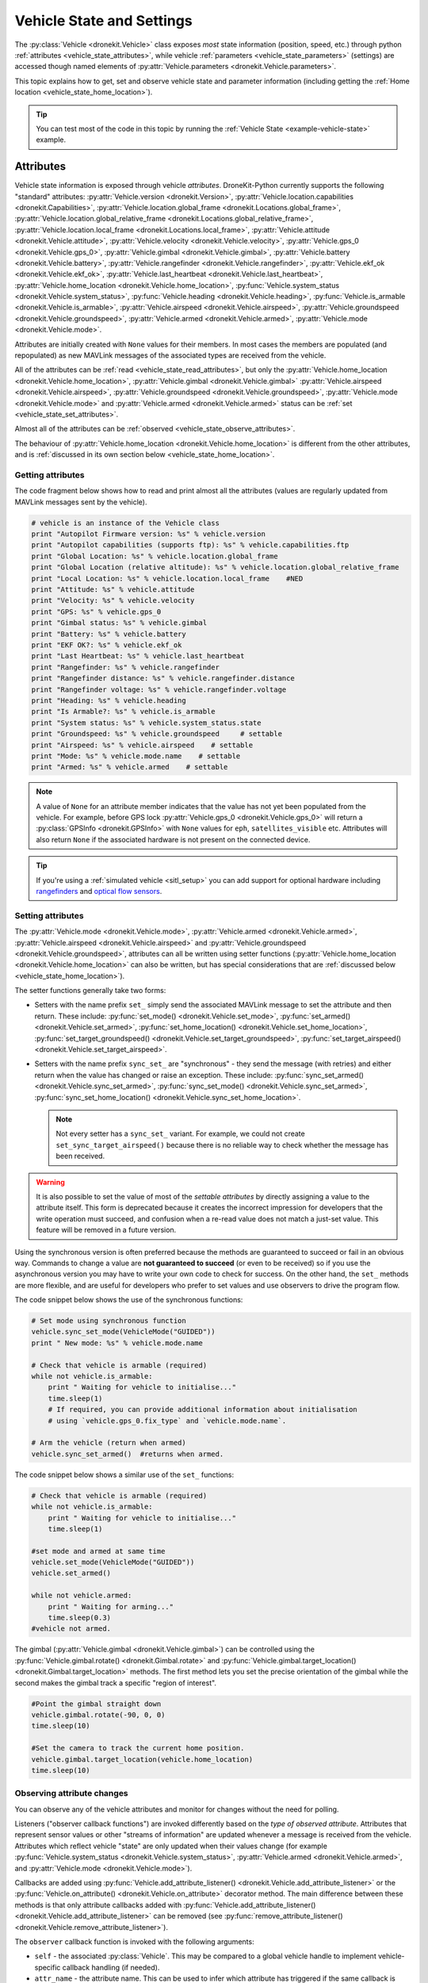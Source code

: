 .. _vehicle-information:

===========================
Vehicle State and Settings
===========================

The :py:class:`Vehicle <dronekit.Vehicle>` class exposes *most* state information (position, speed, etc.) through python 
:ref:`attributes <vehicle_state_attributes>`, while vehicle :ref:`parameters <vehicle_state_parameters>` (settings) 
are accessed though named elements of :py:attr:`Vehicle.parameters <dronekit.Vehicle.parameters>`. 

This topic explains how to get, set and observe vehicle state and parameter information (including getting the 
:ref:`Home location <vehicle_state_home_location>`).

.. tip:: You can test most of the code in this topic by running the :ref:`Vehicle State <example-vehicle-state>` example.


.. _vehicle_state_attributes:

Attributes
==========

Vehicle state information is exposed through vehicle *attributes*. DroneKit-Python currently supports the following 
"standard" attributes:
:py:attr:`Vehicle.version <dronekit.Version>`, 
:py:attr:`Vehicle.location.capabilities <dronekit.Capabilities>`, 
:py:attr:`Vehicle.location.global_frame <dronekit.Locations.global_frame>`, 
:py:attr:`Vehicle.location.global_relative_frame <dronekit.Locations.global_relative_frame>`, 
:py:attr:`Vehicle.location.local_frame <dronekit.Locations.local_frame>`, 
:py:attr:`Vehicle.attitude <dronekit.Vehicle.attitude>`,
:py:attr:`Vehicle.velocity <dronekit.Vehicle.velocity>`,
:py:attr:`Vehicle.gps_0 <dronekit.Vehicle.gps_0>`,
:py:attr:`Vehicle.gimbal <dronekit.Vehicle.gimbal>`,
:py:attr:`Vehicle.battery <dronekit.Vehicle.battery>`,
:py:attr:`Vehicle.rangefinder <dronekit.Vehicle.rangefinder>`,
:py:attr:`Vehicle.ekf_ok <dronekit.Vehicle.ekf_ok>`,
:py:attr:`Vehicle.last_heartbeat <dronekit.Vehicle.last_heartbeat>`,
:py:attr:`Vehicle.home_location <dronekit.Vehicle.home_location>`,
:py:func:`Vehicle.system_status <dronekit.Vehicle.system_status>`,
:py:func:`Vehicle.heading <dronekit.Vehicle.heading>`,
:py:func:`Vehicle.is_armable <dronekit.Vehicle.is_armable>`,
:py:attr:`Vehicle.airspeed <dronekit.Vehicle.airspeed>`,
:py:attr:`Vehicle.groundspeed <dronekit.Vehicle.groundspeed>`,
:py:attr:`Vehicle.armed <dronekit.Vehicle.armed>`,
:py:attr:`Vehicle.mode <dronekit.Vehicle.mode>`.

Attributes are initially created with ``None`` values for their members. In most cases the members are populated 
(and repopulated) as new MAVLink messages of the associated types are received from the vehicle. 

All of the attributes can be :ref:`read <vehicle_state_read_attributes>`, 
but only the :py:attr:`Vehicle.home_location <dronekit.Vehicle.home_location>`, 
:py:attr:`Vehicle.gimbal <dronekit.Vehicle.gimbal>`
:py:attr:`Vehicle.airspeed <dronekit.Vehicle.airspeed>`,
:py:attr:`Vehicle.groundspeed <dronekit.Vehicle.groundspeed>`,
:py:attr:`Vehicle.mode <dronekit.Vehicle.mode>` and 
:py:attr:`Vehicle.armed <dronekit.Vehicle.armed>` 
status can be :ref:`set <vehicle_state_set_attributes>`.

Almost all of the attributes can be :ref:`observed <vehicle_state_observe_attributes>`.

The behaviour of :py:attr:`Vehicle.home_location <dronekit.Vehicle.home_location>` is different 
from the other attributes, and is :ref:`discussed in its own section below <vehicle_state_home_location>`.

.. _vehicle_state_read_attributes:

Getting attributes
------------------

The code fragment below shows how to read and print almost all the attributes (values are
regularly updated from MAVLink messages sent by the vehicle).

.. code:: python
    
    # vehicle is an instance of the Vehicle class
    print "Autopilot Firmware version: %s" % vehicle.version
    print "Autopilot capabilities (supports ftp): %s" % vehicle.capabilities.ftp
    print "Global Location: %s" % vehicle.location.global_frame
    print "Global Location (relative altitude): %s" % vehicle.location.global_relative_frame
    print "Local Location: %s" % vehicle.location.local_frame    #NED
    print "Attitude: %s" % vehicle.attitude
    print "Velocity: %s" % vehicle.velocity
    print "GPS: %s" % vehicle.gps_0
    print "Gimbal status: %s" % vehicle.gimbal
    print "Battery: %s" % vehicle.battery
    print "EKF OK?: %s" % vehicle.ekf_ok
    print "Last Heartbeat: %s" % vehicle.last_heartbeat
    print "Rangefinder: %s" % vehicle.rangefinder
    print "Rangefinder distance: %s" % vehicle.rangefinder.distance
    print "Rangefinder voltage: %s" % vehicle.rangefinder.voltage
    print "Heading: %s" % vehicle.heading
    print "Is Armable?: %s" % vehicle.is_armable
    print "System status: %s" % vehicle.system_status.state
    print "Groundspeed: %s" % vehicle.groundspeed     # settable
    print "Airspeed: %s" % vehicle.airspeed    # settable
    print "Mode: %s" % vehicle.mode.name    # settable
    print "Armed: %s" % vehicle.armed    # settable


.. note::

    A value of ``None`` for an attribute member indicates that the value has not yet been populated from the vehicle.
    For example, before GPS lock :py:attr:`Vehicle.gps_0 <dronekit.Vehicle.gps_0>` will return a 
    :py:class:`GPSInfo <dronekit.GPSInfo>` with ``None`` values for ``eph``, ``satellites_visible`` etc.
    Attributes will also return  ``None`` if the associated hardware is not present on the connected device. 


.. tip::

    If you're using a :ref:`simulated vehicle <sitl_setup>` you can add support for optional hardware including
    `rangefinders <http://dev.ardupilot.com/using-sitl-for-ardupilot-testing/#adding_a_virtual_rangefinder>`_
    and `optical flow sensors <http://dev.ardupilot.com/using-sitl-for-ardupilot-testing/#adding_a_virtual_optical_flow_sensor>`_.

    
.. todo:: we need to be able to verify mount_status works/setup.



.. _vehicle_state_set_attributes:

Setting attributes
------------------

The :py:attr:`Vehicle.mode <dronekit.Vehicle.mode>`, :py:attr:`Vehicle.armed <dronekit.Vehicle.armed>`, 
:py:attr:`Vehicle.airspeed <dronekit.Vehicle.airspeed>` and :py:attr:`Vehicle.groundspeed <dronekit.Vehicle.groundspeed>`, 
attributes can all be written using setter functions (:py:attr:`Vehicle.home_location <dronekit.Vehicle.home_location>` can also be written, 
but has special considerations that are :ref:`discussed below <vehicle_state_home_location>`).

The setter functions generally take two forms:

* Setters with the name prefix ``set_`` simply send the associated MAVLink message to set the attribute and then return.
  These include: :py:func:`set_mode() <dronekit.Vehicle.set_mode>`, :py:func:`set_armed() <dronekit.Vehicle.set_armed>`,
  :py:func:`set_home_location() <dronekit.Vehicle.set_home_location>`, :py:func:`set_target_groundspeed() <dronekit.Vehicle.set_target_groundspeed>`,
  :py:func:`set_target_airspeed() <dronekit.Vehicle.set_target_airspeed>`.
* Setters with the name prefix ``sync_set_`` are "synchronous" - they send the message (with retries) and 
  either return when the value has changed or raise an exception. These include: :py:func:`sync_set_armed() <dronekit.Vehicle.sync_set_armed>`,
  :py:func:`sync_set_mode() <dronekit.Vehicle.sync_set_armed>`, :py:func:`sync_set_home_location() <dronekit.Vehicle.sync_set_home_location>`.  
  
  .. note::

    Not every setter has a ``sync_set_`` variant. For example, we could not create ``set_sync_target_airspeed()`` because
    there is no reliable way to check whether the message has been received.

.. warning::

    It is also possible to set the value of most of the *settable attributes* by directly assigning a value to the attribute itself.
    This form is deprecated because it creates the incorrect impression for developers that the write operation must succeed, and confusion
    when a re-read value does not match a just-set value. This feature will be removed in a future version.
  
Using the synchronous version is often preferred because the methods are guaranteed to succeed or fail in an obvious way. 
Commands to change a value are **not guaranteed to succeed** (or even to be received) so if you use the asynchronous version
you may have to write your own code to check for success. On the other hand, the ``set_`` methods are more flexible, and are useful
for developers who prefer to set values and use observers to drive the program flow.


The code snippet below shows the use of the synchronous functions:

.. code:: python

    # Set mode using synchronous function
    vehicle.sync_set_mode(VehicleMode("GUIDED"))
    print " New mode: %s" % vehicle.mode.name 
    
    # Check that vehicle is armable (required)
    while not vehicle.is_armable:
        print " Waiting for vehicle to initialise..."
        time.sleep(1)
        # If required, you can provide additional information about initialisation
        # using `vehicle.gps_0.fix_type` and `vehicle.mode.name`.
    
    # Arm the vehicle (return when armed)
    vehicle.sync_set_armed()  #returns when armed.
    
The code snippet below shows a similar use of the ``set_`` functions:

.. code:: python

    # Check that vehicle is armable (required)
    while not vehicle.is_armable:
        print " Waiting for vehicle to initialise..."
        time.sleep(1)

    #set mode and armed at same time
    vehicle.set_mode(VehicleMode("GUIDED"))
    vehicle.set_armed()

    while not vehicle.armed:
        print " Waiting for arming..."
        time.sleep(0.3)
    #vehicle not armed.
 

The gimbal (:py:attr:`Vehicle.gimbal <dronekit.Vehicle.gimbal>`) can be controlled using the 
:py:func:`Vehicle.gimbal.rotate() <dronekit.Gimbal.rotate>` and :py:func:`Vehicle.gimbal.target_location() <dronekit.Gimbal.target_location>` 
methods. The first method lets you set the precise orientation of the gimbal while the second makes the gimbal track a specific "region of interest".

.. code:: python
    
    #Point the gimbal straight down
    vehicle.gimbal.rotate(-90, 0, 0)
    time.sleep(10)

    #Set the camera to track the current home position.
    vehicle.gimbal.target_location(vehicle.home_location)
    time.sleep(10)    


.. _vehicle_state_observe_attributes:

Observing attribute changes
---------------------------

You can observe any of the vehicle attributes and monitor for changes without the need for polling.

Listeners ("observer callback functions") are invoked differently based on the *type of observed attribute*. Attributes that represent sensor values or other
"streams of information" are updated whenever a message is received from the vehicle. Attributes which reflect vehicle
"state" are only updated when their values change (for example 
:py:func:`Vehicle.system_status <dronekit.Vehicle.system_status>`,
:py:attr:`Vehicle.armed <dronekit.Vehicle.armed>`, and
:py:attr:`Vehicle.mode <dronekit.Vehicle.mode>`).

Callbacks are added using :py:func:`Vehicle.add_attribute_listener() <dronekit.Vehicle.add_attribute_listener>` or the
:py:func:`Vehicle.on_attribute() <dronekit.Vehicle.on_attribute>` decorator method. The main difference between these methods
is that only attribute callbacks added with :py:func:`Vehicle.add_attribute_listener() <dronekit.Vehicle.add_attribute_listener>` 
can be removed (see :py:func:`remove_attribute_listener() <dronekit.Vehicle.remove_attribute_listener>`). 

The ``observer`` callback function is invoked with the following arguments:
        
* ``self`` - the associated :py:class:`Vehicle`. This may be compared to a global vehicle handle 
  to implement vehicle-specific callback handling (if needed).
* ``attr_name`` - the attribute name. This can be used to infer which attribute has triggered
  if the same callback is used for watching several attributes.
* ``value`` - the attribute value (so you don't need to re-query the vehicle object).

The code snippet below shows how to add (and remove) a callback function to observe changes
in :py:attr:`Vehicle.location.global_frame <dronekit.Locations.global_frame>` using 
:py:func:`Vehicle.add_attribute_listener() <dronekit.Vehicle.add_attribute_listener>`. 
The two second ``sleep()`` is required because otherwise the observer might be removed before the the 
callback is first run.


.. code-block:: python
   :emphasize-lines: 7
     
    #Callback to print the location in global frames. 'value' is the updated value
    def location_callback(self, attr_name, value):
        print "Location (Global): ", value 

        
    # Add a callback `location_callback` for the `global_frame` attribute.
    vehicle.add_attribute_listener('location.global_frame', location_callback)

    # Wait 2s so callback can be notified before the observer is removed
    time.sleep(2)

    # Remove observer - specifying the attribute and previously registered callback function
    vehicle.remove_message_listener('location.global_frame', location_callback)
    
.. note::

    The example above adds a listener on ``Vehicle`` to for attribute name ``'location.global_frame'``
    You can alternatively add (and remove) a listener ``Vehicle.location`` for the attribute name ``'global_frame'``. 
    Both alternatives are shown below:
    
    .. code-block:: python

        vehicle.add_attribute_listener('location.global_frame', location_callback)
        vehicle.location.add_attribute_listener('global_frame', location_callback)

    
The example below shows how you can declare an attribute callback using the 
:py:func:`Vehicle.on_attribute() <dronekit.Vehicle.on_attribute>` decorator function.


.. code-block:: python
   :emphasize-lines: 3,4

    last_rangefinder_distance=0

    @vehicle.on_attribute('rangefinder')
    def rangefinder_callback(self,attr_name):
        #attr_name not used here.
        global last_rangefinder_distance
        if last_rangefinder_distance == round(self.rangefinder.distance, 1):
            return
        last_rangefinder_distance = round(self.rangefinder.distance, 1)
        print " Rangefinder (metres): %s" % last_rangefinder_distance

.. note::

    The fragment above stores the result of the previous callback and only prints the output when there is a 
    signficant change in :py:attr:`Vehicle.rangefinder <dronekit.Vehicle.rangefinder>`. You might want to
    perform caching like this to ignore updates that are not significant to your code.
        
The examples above show how you can monitor a single attribute. You can pass the special name ('``*``') to specify a 
callback that will be called for any/all attribute changes:

.. code-block:: python

    # Demonstrate getting callback on any attribute change
    def wildcard_callback(self, attr_name, value):
        print " CALLBACK: (%s): %s" % (attr_name,value)

    print "\nAdd attribute callback detecting any attribute change"     
    vehicle.add_attribute_listener('*', wildcard_callback)


    print " Wait 1s so callback invoked before observer removed"
    time.sleep(1)

    print " Remove Vehicle attribute observer"    
    # Remove observer added with `add_attribute_listener()`
    vehicle.remove_attribute_listener('*', wildcard_callback) 



.. _vehicle_state_home_location:

Home location
-------------

The *Home location* is set when a vehicle first gets a good location fix from the GPS. The location is used 
as the target when the vehicle does a "return to launch". In Copter missions (and often Plane) missions, the altitude of 
waypoints is set relative to this position.

:py:attr:`Vehicle.home_location <dronekit.Vehicle.home_location>` has the following behaviour:

* In order to *get* the current value (in a :py:class:`LocationGlobal <dronekit.LocationGlobal>` object) you must first download 
  :py:attr:`Vehicle.commands <dronekit.Vehicle.commands>`, as shown:

  .. code:: python
    
      cmds = vehicle.commands
      cmds.download()
      cmds.wait_ready()
      print " Home Location: %s" % vehicle.home_location

  The returned value is ``None`` before you download the commands or if the ``home_location`` has not yet been set by the autopilot.
  For this reason our example code checks that the value exists (in a loop) before writing it.
  
  .. code:: python
    
      # Get Vehicle Home location - will be `None` until first set by autopilot
      while not vehicle.home_location:
          cmds = vehicle.commands
          cmds.download()
          cmds.wait_ready()
          if not vehicle.home_location:
              print " Waiting for home location ..."
              
      # We have a home location.     
      print "\n Home location: %s" % vehicle.home_location

* The home location can be *set* to a :py:class:`LocationGlobal <dronekit.LocationGlobal>` object using
  :py:attr:`Vehicle.set_home_location <dronekit.Vehicle.set_home_location>` or 
  :py:attr:`Vehicle.sync_set_home_location <dronekit.Vehicle.sync_set_home_location>`.
  
  Both variants require that the home location have previously been read as shown above and the write will 
  fail if the new location is not within 50 km of the EKF origin. 
  
  The main difference is that the ``sync_set`` variant re-downloads the home location in order to verify that 
  the value actually changed. This is more "robust" and a lot easier to use, but can take a long time to complete:

  .. code:: python
    
        # Set the home location to the current location
        vehicle.sync_set_home_location(vehicle.location.global_frame)

* The attribute is not observable.

 
.. note::

    :py:attr:`Vehicle.home_location <dronekit.Vehicle.home_location>` behaves this way because
    ArduPilot implements/stores the home location as a waypoint rather than sending them as messages. 
    While DroneKit-Python hides this fact from you when working with commands, to access the value
    you still need to download the commands.
    
    We hope to improve this attribute in later versions of ArduPilot, where there may be specific 
    commands to get the home location from the vehicle.
    


.. _vehicle_state_parameters:

Parameters
==========

Vehicle parameters provide the information used to configure the autopilot for the vehicle-specific hardware/capabilities.
The available parameters for each platform are documented in the ArduPilot wiki here:  
`Copter Parameters <http://copter.ardupilot.com/wiki/configuration/arducopter-parameters/>`_, 
`Plane Parameters <http://plane.ardupilot.com/wiki/arduplane-parameters/>`_, 
`Rover Parameters <http://rover.ardupilot.com/wiki/apmrover2-parameters/>`_ 
(the lists are automatically generated from the latest ArduPilot source code, and may contain or omit parameters
in your vehicle).

DroneKit downloads all parameters when you first connect to the UAV (forcing parameter reads to wait 
until the download completes), and subsequently keeps the values updated by monitoring vehicle messages 
for changes to individual parameters. This process ensures that it is always safe to read supported parameters, 
and that their values will match the information on the vehicle.

Parameters can be read, set, observed and iterated using the :py:attr:`Vehicle.parameters <dronekit.Vehicle.parameters>` 
attribute (a :py:class:`Parameters <dronekit.Parameters>` object).


Getting parameters
------------------

The parameters are read using the parameter name as a key (case-insensitive). Reads will always succeed unless you 
attempt to access an unsupported parameter (which will result in a ``KeyError`` exception).
   
The code snippet below shows how to get the Minimum Throttle (THR_MIN) setting. On Copter and Rover (not Plane), this is the minimum PWM setting for the 
throttle at which the motors will keep spinning.

.. code:: python

    # Print the value of the THR_MIN parameter.
    print "Param: %s" % vehicle.parameters['THR_MIN']



Setting parameters
------------------

Vehicle parameters are set as shown in the code fragment below, using the parameter name as a "key":

.. code:: python

    # Change the parameter value (Copter, Rover)
    vehicle.parameters['THR_MIN']=100

    
.. _vehicle_state_iterating_parameters:
    
Listing all parameters
----------------------

:py:attr:`Vehicle.parameters <dronekit.Vehicle.parameters>` can be iterated to list all parameters and their values:

.. code:: python

    
    print "\nPrint all parameters (iterate `vehicle.parameters`):"
    for key, value in vehicle.parameters.iteritems():
        print " Key:%s Value:%s" % (key,value)



.. _vehicle_state_observing_parameters:
    
Observing parameter changes
---------------------------

You can observe any of the vehicle parameters and monitor for changes without the need for polling. 
The parameters are cached, so that callback functions are only invoked when parameter values change. 

.. tip::

    Observing parameters is virtually identical to :ref:`observing attributes <vehicle_state_observe_attributes>`.


The code snippet below shows how to add a callback function to observe changes in the "THR_MIN"
parameter using a decorator. Note that the parameter name is case-insensitive, and that callbacks
added using a decorator cannot be removed.

.. code-block:: python
     
    @vehicle.parameters.on_attribute('THR_MIN')  
    def decorated_thr_min_callback(self, attr_name, value):
        print " PARAMETER CALLBACK: %s changed to: %s" % (attr_name, value)

The ``observer`` callback function is invoked with the following arguments:
        
* ``self`` - the associated :py:class:`Parameters`. 
* ``attr_name`` - the parameter name 
  (useful if the same callback is used for watching several parameters).
* ``msg`` - the parameter value (so you don't need to re-query the ``Vehicle.parameters`` object).

The code snippet below demonstrates how you can add and remove a listener (in this case
for "any parameter") using the 
:py:func:`Parameters.add_attribute_listener() <dronekit.Parameters.add_attribute_listener>` and 
:py:func:`Parameters.remove_attribute_listener() <dronekit.Parameters.remove_attribute_listener>`.

.. code-block:: python

    #Callback function for "any" parameter
    def any_parameter_callback(self, attr_name, value):
        print " ANY PARAMETER CALLBACK: %s changed to: %s" % (attr_name, value)

    #Add observer for the vehicle's any/all parameters parameter (note wildcard string ``'*'``)
    vehicle.parameters.add_attribute_listener('*', any_parameter_callback)    
        

.. _api-information-known-issues:

Known issues
============

Known issues and improvement suggestions can viewed on `Github here <https://github.com/dronekit/dronekit-python/issues>`_. 